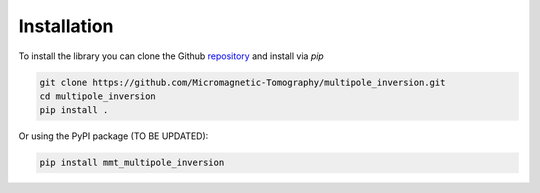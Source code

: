 Installation
============

To install the library you can clone the Github `repository`_ and install via
`pip`

.. code-block:: sh

    git clone https://github.com/Micromagnetic-Tomography/multipole_inversion.git
    cd multipole_inversion
    pip install .

Or using the PyPI package (TO BE UPDATED):

.. code-block:: sh

    pip install mmt_multipole_inversion

.. _repository: https://github.com/Micromagnetic-Tomography/multipole_inversion
